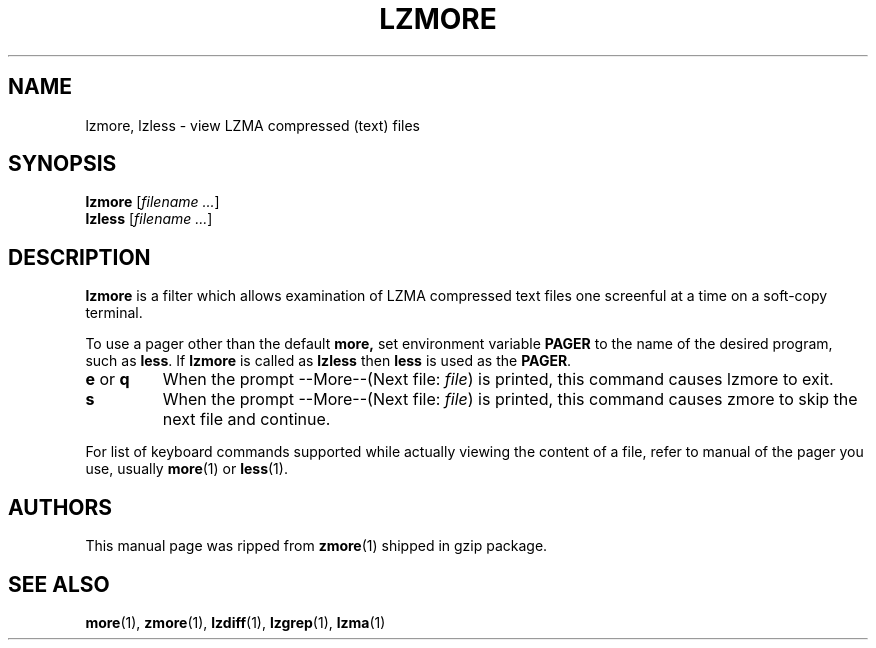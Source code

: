 .TH LZMORE 1 "30 Jun 2005" "LZMA utils"
.SH NAME
lzmore, lzless \- view LZMA compressed (text) files
.SH SYNOPSIS
.B lzmore
.RI [ "filename ..."  ]
.br
.B lzless
.RI [ "filename ..."  ]
.SH DESCRIPTION
.B  lzmore
is a filter which allows examination of LZMA compressed text files
one screenful at a time on a soft-copy terminal.
.PP
To use a pager other than the default
.B more,
set environment variable
.B PAGER
to the name of the desired program, such as
.BR less .
If
.B lzmore
is called as
.B lzless
then
.B less
is used as the
.BR PAGER .
.TP
.BR e " or " q
When the prompt --More--(Next file: 
.IR file )
is printed, this command causes lzmore to exit.
.TP
.B s
When the prompt --More--(Next file: 
.IR file )
is printed, this command causes zmore to skip the next file and continue.
.PP
For list of keyboard commands supported while actually viewing the
content of a file, refer to manual of the pager you use, usually
.BR more (1)
or
.BR less (1). 
.SH AUTHORS
This manual page was ripped from
.BR zmore (1)
shipped in gzip package.
.SH "SEE ALSO"
.BR more (1),
.BR zmore (1),
.BR lzdiff (1),
.BR lzgrep (1),
.BR lzma (1)
